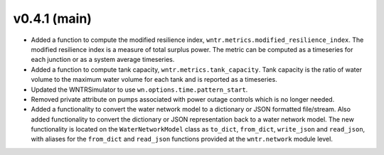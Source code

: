.. _whatsnew_041:

v0.4.1 (main)
---------------------------------------------------

* Added a function to compute the modified resilience index, ``wntr.metrics.modified_resilience_index``.  The modified resilience 
  index is a measure of total surplus power. The metric can be computed as a timeseries for each junction or as a system average timeseries.

* Added a function to compute tank capacity, ``wntr.metrics.tank_capacity``.  Tank capacity is the ratio of water volume to the maximum 
  water volume for each tank and is reported as a timeseries.

* Updated the WNTRSimulator to use ``wn.options.time.pattern_start``.

* Removed private attribute on pumps associated with power outage controls which is no longer needed.

* Added a functionality to convert the water network model to a dictionary or JSON formatted file/stream.
  Also added functionality to convert the dictionary or JSON representation back to a water network model.
  The new functionality is located on the ``WaterNetworkModel`` class as ``to_dict``, ``from_dict``, 
  ``write_json`` and ``read_json``, with aliases for the ``from_dict`` and ``read_json`` functions provided 
  at the ``wntr.network`` module level.
